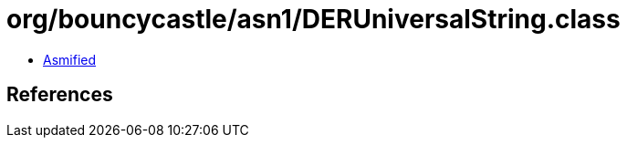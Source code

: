 = org/bouncycastle/asn1/DERUniversalString.class

 - link:DERUniversalString-asmified.java[Asmified]

== References

